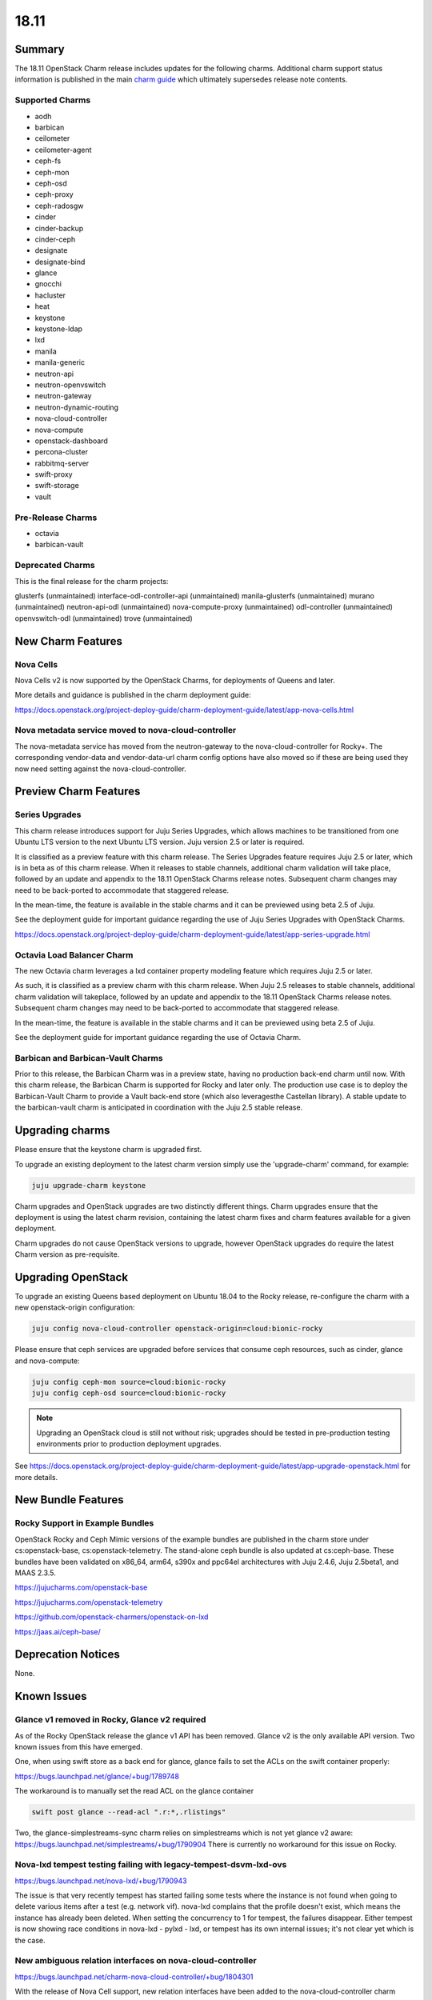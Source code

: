 .. _release_notes_18.11:

=====
18.11
=====

Summary
=======

The 18.11 OpenStack Charm release includes updates for the following charms.
Additional charm support status information is published in the main `charm
guide <../reference/openstack-charms.html>`__ which ultimately supersedes
release note contents.

Supported Charms
~~~~~~~~~~~~~~~~

* aodh
* barbican
* ceilometer
* ceilometer-agent
* ceph-fs
* ceph-mon
* ceph-osd
* ceph-proxy
* ceph-radosgw
* cinder
* cinder-backup
* cinder-ceph
* designate
* designate-bind
* glance
* gnocchi
* hacluster
* heat
* keystone
* keystone-ldap
* lxd
* manila
* manila-generic
* neutron-api
* neutron-openvswitch
* neutron-gateway
* neutron-dynamic-routing
* nova-cloud-controller
* nova-compute
* openstack-dashboard
* percona-cluster
* rabbitmq-server
* swift-proxy
* swift-storage
* vault

Pre-Release Charms
~~~~~~~~~~~~~~~~~~
* octavia
* barbican-vault

Deprecated Charms
~~~~~~~~~~~~~~~~~

This is the final release for the charm projects:

glusterfs (unmaintained)
interface-odl-controller-api (unmaintained)
manila-glusterfs (unmaintained)
murano (unmaintained)
neutron-api-odl (unmaintained)
nova-compute-proxy (unmaintained)
odl-controller (unmaintained)
openvswitch-odl (unmaintained)
trove (unmaintained)

New Charm Features
==================

Nova Cells
~~~~~~~~~~

Nova Cells v2 is now supported by the OpenStack Charms, for deployments of Queens and later.

More details and guidance is published in the charm deployment guide:

https://docs.openstack.org/project-deploy-guide/charm-deployment-guide/latest/app-nova-cells.html

Nova metadata service moved to nova-cloud-controller
~~~~~~~~~~~~~~~~~~~~~~~~~~~~~~~~~~~~~~~~~~~~~~~~~~~~

The nova-metadata service has moved from the neutron-gateway to the nova-cloud-controller for Rocky+. The corresponding vendor-data and vendor-data-url charm config options have also moved so if these are being used they now need setting against the nova-cloud-controller.

Preview Charm Features
======================

Series Upgrades
~~~~~~~~~~~~~~~
This charm release introduces support for Juju Series Upgrades, which allows machines to be transitioned from one Ubuntu LTS version to the next Ubuntu LTS version.  Juju version 2.5 or later is required.

It is classified as a preview feature with this charm release.  The Series Upgrades feature requires Juju 2.5 or later, which is in beta as of this charm release.  When it releases to stable channels, additional charm validation will take place, followed by an update and appendix to the 18.11 OpenStack Charms release notes.  Subsequent charm changes may need to be back-ported to accommodate that staggered release.

In the mean-time, the feature is available in the stable charms and it can be previewed using beta 2.5 of Juju.

See the deployment guide for important guidance regarding the use of Juju Series Upgrades with OpenStack Charms.

https://docs.openstack.org/project-deploy-guide/charm-deployment-guide/latest/app-series-upgrade.html

Octavia Load Balancer Charm
~~~~~~~~~~~~~~~~~~~~~~~~~~~

The new Octavia charm leverages a lxd container property modeling feature which requires Juju 2.5 or later.

As such, it is classified as a preview charm with this charm release.  When Juju 2.5 releases to stable channels, additional charm validation will takeplace, followed by an update and appendix to the 18.11 OpenStack Charms release notes.  Subsequent charm changes may need to be back-ported to accommodate that staggered release.

In the mean-time, the feature is available in the stable charms and it can be previewed using beta 2.5 of Juju.

See the deployment guide for important guidance regarding the use of Octavia Charm.

Barbican and Barbican-Vault Charms
~~~~~~~~~~~~~~~~~~~~~~~~~~~~~~~~~~~

Prior to this release, the Barbican Charm was in a preview state, having no production back-end charm until now.  With this charm release, the Barbican Charm is supported for Rocky and later only.  The production use case is to deploy the Barbican-Vault Charm to provide a Vault back-end store (which also leveragesthe Castellan library).  A stable update to the barbican-vault charm is anticipated in coordination with the Juju 2.5 stable release.

Upgrading charms
================

Please ensure that the keystone charm is upgraded first.

To upgrade an existing deployment to the latest charm version simply use the
'upgrade-charm' command, for example:

.. code:: bash

    juju upgrade-charm keystone

Charm upgrades and OpenStack upgrades are two distinctly different things. Charm upgrades ensure that the deployment is using the latest charm revision, containing the latest charm fixes and charm features available for a given deployment.

Charm upgrades do not cause OpenStack versions to upgrade, however OpenStack upgrades do require the latest Charm version as pre-requisite.

Upgrading OpenStack
===================

To upgrade an existing Queens based deployment on Ubuntu 18.04 to the Rocky
release, re-configure the charm with a new openstack-origin
configuration:

.. code:: bash

    juju config nova-cloud-controller openstack-origin=cloud:bionic-rocky

Please ensure that ceph services are upgraded before services that consume ceph
resources, such as cinder, glance and nova-compute:

.. code:: bash

    juju config ceph-mon source=cloud:bionic-rocky
    juju config ceph-osd source=cloud:bionic-rocky

.. note::

   Upgrading an OpenStack cloud is still not without risk; upgrades should
   be tested in pre-production testing environments prior to production deployment
   upgrades.

See https://docs.openstack.org/project-deploy-guide/charm-deployment-guide/latest/app-upgrade-openstack.html for more details.


New Bundle Features
===================

Rocky Support in Example Bundles
~~~~~~~~~~~~~~~~~~~~~~~~~~~~~~~~~~~~~~~~

OpenStack Rocky and Ceph Mimic versions of the example bundles are published in the charm store under cs:openstack-base, cs:openstack-telemetry. The stand-alone ceph bundle is also updated at cs:ceph-base. These bundles have been validated on x86_64, arm64, s390x and ppc64el architectures with Juju 2.4.6, Juju 2.5beta1, and MAAS 2.3.5.

https://jujucharms.com/openstack-base

https://jujucharms.com/openstack-telemetry

https://github.com/openstack-charmers/openstack-on-lxd

https://jaas.ai/ceph-base/

Deprecation Notices
===================

None.

Known Issues
============

Glance v1 removed in Rocky, Glance v2 required
~~~~~~~~~~~~~~~~~~~~~~~~~~~~~~~~~~~~~~~~~~~~~~

As of the Rocky OpenStack release the glance v1 API has been removed. Glance v2 is the only available API version. Two known issues from this have emerged.

One, when using swift store as a back end for glance, glance fails to set the ACLs on the swift container properly:

https://bugs.launchpad.net/glance/+bug/1789748

The workaround is to manually set the read ACL on the glance container

.. code:: bash

    swift post glance --read-acl ".r:*,.rlistings"

Two, the glance-simplestreams-sync charm relies on simplestreams which is not yet glance v2 aware:
https://bugs.launchpad.net/simplestreams/+bug/1790904
There is currently no workaround for this issue on Rocky.

Nova-lxd tempest testing failing with legacy-tempest-dsvm-lxd-ovs
~~~~~~~~~~~~~~~~~~~~~~~~~~~~~~~~~~~~~~~~~~~~~~~~~~~~~~~~~~~~~~~~~

https://bugs.launchpad.net/nova-lxd/+bug/1790943

The issue is that very recently tempest has started failing some tests where the instance is not found when going to delete various items after a test (e.g. network vif).  nova-lxd complains that the profile doesn't exist, which means the  instance has already been deleted.  When setting the concurrency to 1 for tempest, the failures disappear.  Either tempest is now showing race conditions in nova-lxd - pylxd - lxd, or tempest has its own internal issues; it's not clear yet which is the case.

New ambiguous relation interfaces on nova-cloud-controller
~~~~~~~~~~~~~~~~~~~~~~~~~~~~~~~~~~~~~~~~~~~~~~~~~~~~~~~~~~

https://bugs.launchpad.net/charm-nova-cloud-controller/+bug/1804301

With the release of Nova Cell support, new relation interfaces have been added to the nova-cloud-controller charm which creates potential deployment issues with bundles using implied relations between nova-cloud-controller and rabbitmq-server (amqp) or mysql (shared-db).  The following relation definitions may be used to set these explicitly:

.. code:: bash

      - [ "nova-cloud-controller:shared-db", "mysql:shared-db" ]
      - [ "nova-cloud-controller:amqp", "rabbitmq-server:amqp" ]


Python3 Keystone LDAP does not allow bytes for DN/RDN/field names
~~~~~~~~~~~~~~~~~~~~~~~~~~~~~~~~~~~~~~~~~~~~~~~~~~~~~~~~~~~~~~~~~

https://bugs.launchpad.net/keystone/+bug/1798184

Under Python 2, python-ldap uses bytes by default. Under Python 3 this is removed and bytes aren't allowed for DN/RDN/field names.

At the time of this writing it is not possible to upgrade an OpenStack cloud that uses keystone-ldap to Rocky as the keystone LDAP integration will not work until the above bug is resolved.


Bugs Fixed
==========

This release includes 47 bug fixes. For the full list of bugs resolved for the 18.11 charms release please refer to https://launchpad.net/openstack-charms/+milestone/18.11.

Next Release Info
=================
Please see https://docs.openstack.org/charm-guide/latest for current information.


